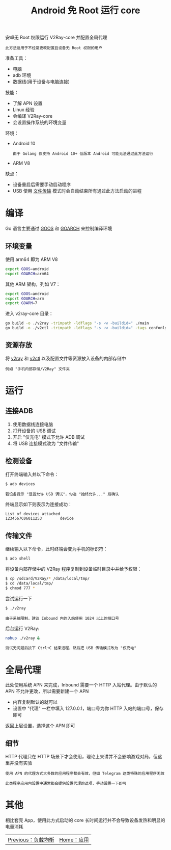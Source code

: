#+TITLE: Android 免 Root 运行 core
#+HTML_HEAD: <link rel="stylesheet" type="text/css" href="../css/main.css" />
#+HTML_LINK_HOME: application.html
#+HTML_LINK_UP: load_balancer.html
#+OPTIONS: num:nil timestamp:nil ^:nil

安卓无 Root 权限运行 V2Ray-core 并配置全局代理

#+begin_example
此方法适用于不经常更改配置且设备无 Root 权限的用户
#+end_example

准备工具：
+ 电脑
+ adb 环境
+ 数据线(用于设备与电脑连接)

技能：
+ 了解 APN 设置
+ Linux 经验
+ 会编译 V2Ray-core
+ 会设置操作系统的环境变量

环境：
+ Android 10
  #+begin_example
    由于 Golang 仅支持 Android 10+ 低版本 Android 可能无法通过此方法运行
  #+end_example
+ ARM V8

缺点：
+ 设备重启后需要手动启动程序
+ USB 使用 _文件传输_ 模式时会自动结束所有通过此方法启动的进程
* 编译
Go 语言主要通过 _GOOS_ 和 _GOARCH_ 来控制编译环境
** 环境变量
使用 arm64 即为 ARM V8
#+begin_src sh 
  export GOOS=android
  export GOARCH=arm64
#+end_src

其他 ARM 架构，列如 V7：
#+begin_src sh 
  export GOOS=android
  export GOARCH=arm
  export GOARM=7
#+end_src

进入 v2ray-core 目录：
#+begin_src sh 
  go build -o ./v2ray -trimpath -ldflags "-s -w -buildid=" ./main
  go build -o ./v2ctl -trimpath -ldflags "-s -w -buildid=" -tags confonly ./infra/control/main
#+end_src
** 资源存放
将 _v2ray_ 和 _v2ctl_ 以及配置文件等资源放入设备的内部存储中
#+begin_example
例如 "手机内部存储/V2Ray" 文件夹
#+end_example
* 运行
** 连接ADB
1. 使用数据线连接电脑
2. 打开设备的 USB 调试
3. 开启 "仅充电" 模式下允许 ADB 调试
4. 将 USB 连接模式改为 "文件传输"
** 检测设备
打开终端输入并以下命令：
#+begin_src sh 
  $ adb devices 
#+end_src

#+begin_example
若设备提示 "是否允许 USB 调试"，勾选 "始终允许..." 后确认
#+end_example

终端显示如下则表示为连接成功：
#+begin_src sh 
  List of devices attached
  1234567C06011253        device
#+end_src
** 传输文件
继续输入以下命令，此时终端会变为手机的标识符：
#+begin_src sh 
  $ adb shell 
#+end_src

将设备内部存储中的 V2Ray 程序复制到设备临时目录中并给予权限：
#+begin_src sh 
  $ cp /sdcard/V2Ray/* /data/local/tmp/
  $ cd /data/local/tmp/
  $ chmod 777 *
#+end_src

尝试运行一下
#+begin_src sh 
  $ ./v2ray 
#+end_src

#+begin_example
由于系统限制，建议 Inbound 内的入站使用 1024 以上的端口号
#+end_example

后台运行 V2Ray:
#+begin_src sh 
  nohup ./v2ray &
#+end_src

#+begin_example
测试无问题后按下 Ctrl+C 结束进程，然后把 USB 传输模式改为 "仅充电"
#+end_example
* 全局代理
此处使用系统 APN 来完成，Inbound 需要一个 HTTP 入站代理。由于默认的 APN 不允许更改，所以需要新建一个 APN
+ 内容复制默认的就可以
+ 设置中 "代理" 一栏中填入 127.0.0.1，端口号为你 HTTP 入站的端口号，保存即可

返回上层设置，选择这个 APN 即可
** 细节
HTTP 代理只在 HTTP 场景下才会使用，理论上来讲并不会影响游戏对局，但这里并没有实验
#+begin_example
  使用 APN 的代理方式大多数的应用程序都会有效，但如 Telegram 这类特殊的应用程序无效

  此类程序应用内设置中通常都会提供设置代理的选项，手动设置一下即可
#+end_example
* 其他
相比套壳 App，使用此方式启动的 core 长时间运行并不会导致设备发热和明显的电量消耗

#+ATTR_HTML: :border 1 :rules all :frame boader
| [[file:load_balancer.org][Previous：负载均衡]] | [[file:application.org][Home：应用]] |
